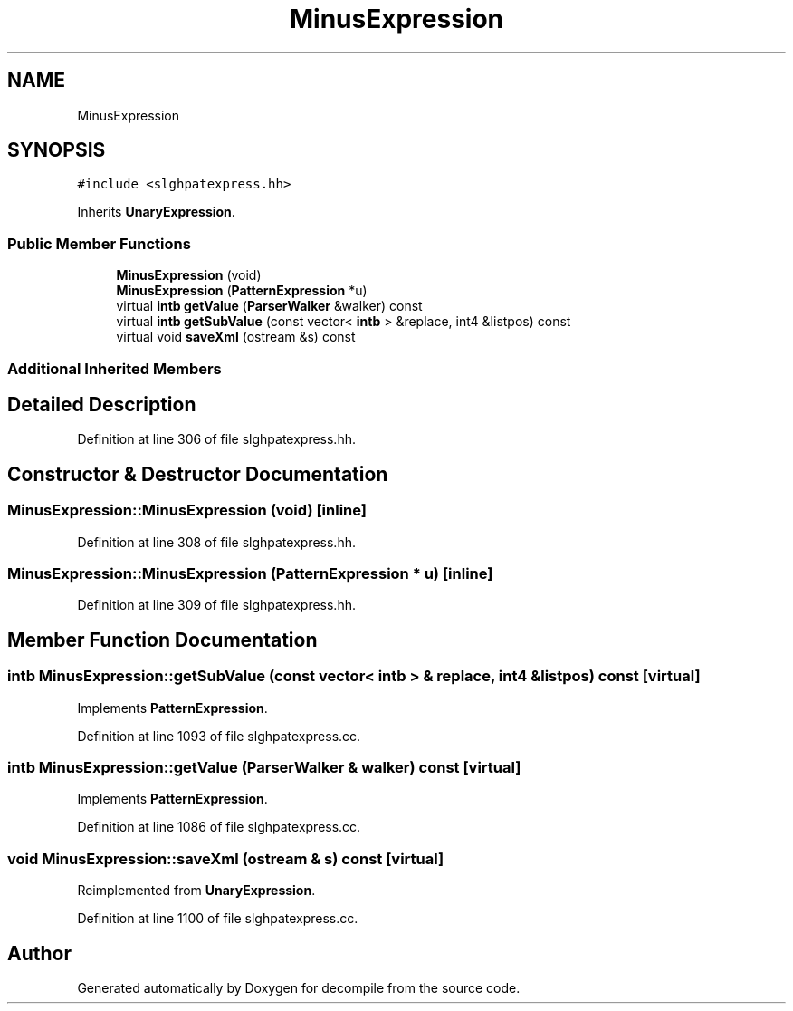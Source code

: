 .TH "MinusExpression" 3 "Sun Apr 14 2019" "decompile" \" -*- nroff -*-
.ad l
.nh
.SH NAME
MinusExpression
.SH SYNOPSIS
.br
.PP
.PP
\fC#include <slghpatexpress\&.hh>\fP
.PP
Inherits \fBUnaryExpression\fP\&.
.SS "Public Member Functions"

.in +1c
.ti -1c
.RI "\fBMinusExpression\fP (void)"
.br
.ti -1c
.RI "\fBMinusExpression\fP (\fBPatternExpression\fP *u)"
.br
.ti -1c
.RI "virtual \fBintb\fP \fBgetValue\fP (\fBParserWalker\fP &walker) const"
.br
.ti -1c
.RI "virtual \fBintb\fP \fBgetSubValue\fP (const vector< \fBintb\fP > &replace, int4 &listpos) const"
.br
.ti -1c
.RI "virtual void \fBsaveXml\fP (ostream &s) const"
.br
.in -1c
.SS "Additional Inherited Members"
.SH "Detailed Description"
.PP 
Definition at line 306 of file slghpatexpress\&.hh\&.
.SH "Constructor & Destructor Documentation"
.PP 
.SS "MinusExpression::MinusExpression (void)\fC [inline]\fP"

.PP
Definition at line 308 of file slghpatexpress\&.hh\&.
.SS "MinusExpression::MinusExpression (\fBPatternExpression\fP * u)\fC [inline]\fP"

.PP
Definition at line 309 of file slghpatexpress\&.hh\&.
.SH "Member Function Documentation"
.PP 
.SS "\fBintb\fP MinusExpression::getSubValue (const vector< \fBintb\fP > & replace, int4 & listpos) const\fC [virtual]\fP"

.PP
Implements \fBPatternExpression\fP\&.
.PP
Definition at line 1093 of file slghpatexpress\&.cc\&.
.SS "\fBintb\fP MinusExpression::getValue (\fBParserWalker\fP & walker) const\fC [virtual]\fP"

.PP
Implements \fBPatternExpression\fP\&.
.PP
Definition at line 1086 of file slghpatexpress\&.cc\&.
.SS "void MinusExpression::saveXml (ostream & s) const\fC [virtual]\fP"

.PP
Reimplemented from \fBUnaryExpression\fP\&.
.PP
Definition at line 1100 of file slghpatexpress\&.cc\&.

.SH "Author"
.PP 
Generated automatically by Doxygen for decompile from the source code\&.
